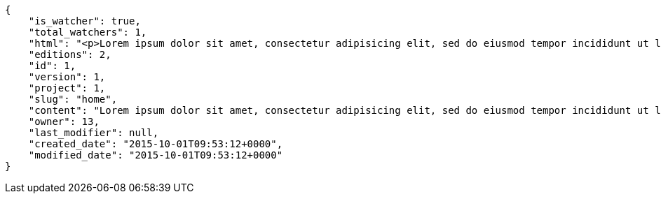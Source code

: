 [source,json]
----
{
    "is_watcher": true,
    "total_watchers": 1,
    "html": "<p>Lorem ipsum dolor sit amet, consectetur adipisicing elit, sed do eiusmod tempor incididunt ut labore et dolore magna aliqua. Ut enim ad minim veniam, quis nostrud exercitation ullamco laboris nisi ut aliquip ex ea commodo consequat. Duis aute irure dolor in reprehenderit in voluptate velit esse cillum dolore eu fugiat nulla pariatur. Excepteur sint occaecat cupidatat non proident, sunt in culpa qui officia deserunt mollit anim id est laborum.</p>\n<p>Facilis molestias nulla est harum saepe maiores quisquam, adipisci voluptas debitis, expedita aspernatur architecto obcaecati blanditiis, quae et delectus exercitationem pariatur minus modi debitis placeat? Suscipit corrupti architecto eos provident quibusdam autem?</p>\n<p>Accusamus modi nesciunt nobis sapiente voluptate non et, non necessitatibus nobis est qui nam hic a quidem rerum? Nisi quia sit distinctio provident voluptatem dolores accusantium numquam, eos voluptatum distinctio cupiditate quisquam aspernatur itaque, consequatur suscipit aut tenetur eius amet error est corporis fuga, porro neque omnis ad tenetur fugit perspiciatis consequatur sit placeat, delectus non repudiandae inventore. Reprehenderit enim perferendis adipisci molestiae nobis error totam facilis excepturi, obcaecati pariatur itaque eius adipisci facilis saepe tempora unde, debitis neque eaque laborum voluptates voluptas culpa, enim debitis nemo at pariatur iure inventore saepe? Ipsam asperiores itaque blanditiis voluptas ipsa ipsum nesciunt vero quod eius exercitationem, asperiores repudiandae placeat cum hic accusamus perferendis blanditiis expedita quia eum nostrum, obcaecati sint eius totam eum veritatis dolorem fugiat?</p>\n<p>Fuga rem adipisci, provident labore quae nobis earum, at nemo aliquid aperiam autem libero laborum sit dolore dignissimos vel sunt, vitae aliquam exercitationem vero recusandae mollitia quod, ratione ducimus quas nesciunt recusandae?</p>\n<p>Voluptate temporibus vero, facilis doloribus nobis, atque ipsum accusantium beatae quas velit ut quisquam suscipit amet. Totam dolorum iusto obcaecati earum porro sunt nisi amet ipsam deserunt, nemo officia fugit sit neque ipsum assumenda eaque maxime quasi harum, repudiandae dicta aut autem accusamus doloribus ab, beatae necessitatibus at quasi quod tempora. Esse doloribus amet rem iusto, id quaerat vel voluptates quae corrupti enim? Dolorum quod excepturi itaque ratione aut iste placeat animi repellat quae?</p>",
    "editions": 2,
    "id": 1,
    "version": 1,
    "project": 1,
    "slug": "home",
    "content": "Lorem ipsum dolor sit amet, consectetur adipisicing elit, sed do eiusmod tempor incididunt ut labore et dolore magna aliqua. Ut enim ad minim veniam, quis nostrud exercitation ullamco laboris nisi ut aliquip ex ea commodo consequat. Duis aute irure dolor in reprehenderit in voluptate velit esse cillum dolore eu fugiat nulla pariatur. Excepteur sint occaecat cupidatat non proident, sunt in culpa qui officia deserunt mollit anim id est laborum.\n\nFacilis molestias nulla est harum saepe maiores quisquam, adipisci voluptas debitis, expedita aspernatur architecto obcaecati blanditiis, quae et delectus exercitationem pariatur minus modi debitis placeat? Suscipit corrupti architecto eos provident quibusdam autem?\n\nAccusamus modi nesciunt nobis sapiente voluptate non et, non necessitatibus nobis est qui nam hic a quidem rerum? Nisi quia sit distinctio provident voluptatem dolores accusantium numquam, eos voluptatum distinctio cupiditate quisquam aspernatur itaque, consequatur suscipit aut tenetur eius amet error est corporis fuga, porro neque omnis ad tenetur fugit perspiciatis consequatur sit placeat, delectus non repudiandae inventore. Reprehenderit enim perferendis adipisci molestiae nobis error totam facilis excepturi, obcaecati pariatur itaque eius adipisci facilis saepe tempora unde, debitis neque eaque laborum voluptates voluptas culpa, enim debitis nemo at pariatur iure inventore saepe? Ipsam asperiores itaque blanditiis voluptas ipsa ipsum nesciunt vero quod eius exercitationem, asperiores repudiandae placeat cum hic accusamus perferendis blanditiis expedita quia eum nostrum, obcaecati sint eius totam eum veritatis dolorem fugiat?\n\nFuga rem adipisci, provident labore quae nobis earum, at nemo aliquid aperiam autem libero laborum sit dolore dignissimos vel sunt, vitae aliquam exercitationem vero recusandae mollitia quod, ratione ducimus quas nesciunt recusandae?\n\nVoluptate temporibus vero, facilis doloribus nobis, atque ipsum accusantium beatae quas velit ut quisquam suscipit amet. Totam dolorum iusto obcaecati earum porro sunt nisi amet ipsam deserunt, nemo officia fugit sit neque ipsum assumenda eaque maxime quasi harum, repudiandae dicta aut autem accusamus doloribus ab, beatae necessitatibus at quasi quod tempora. Esse doloribus amet rem iusto, id quaerat vel voluptates quae corrupti enim? Dolorum quod excepturi itaque ratione aut iste placeat animi repellat quae?",
    "owner": 13,
    "last_modifier": null,
    "created_date": "2015-10-01T09:53:12+0000",
    "modified_date": "2015-10-01T09:53:12+0000"
}
----
